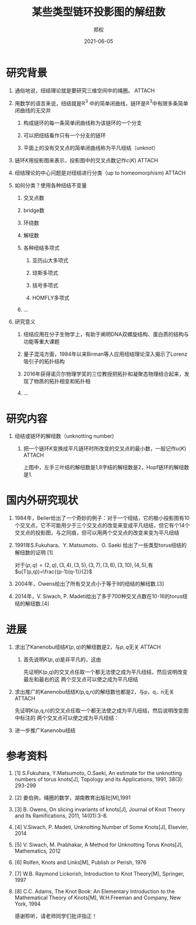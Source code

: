 #+title: 某些类型链环投影图的解纽数
#+author: 郑权
#+email: 16271029@bjtu.edu.cn
#+date: 2021-06-05
#+latex_compiler: xelatex
#+options: H:1
#+latex_class: beamer
#+columns: %45ITEM %10BEAMER_env(Env) %10BEAMER_act(Act) %4BEAMER_col(Col) %8BEAMER_opt(Opt)
#+beamer_theme: default
#+beamer_color_theme:
#+beamer_font_theme:
#+beamer_inner_theme:
#+beamer_outer_theme:
#+beamer_header:
#+latex_class_options: [bigger]
#+beamer_frame_level: 3
#+latex_header: \usepackage{ctex}

#+reveal_root: https://cdn.jsdelivr.net/npm/reveal.js
#+reveal_theme: sky
#+reveal_init_options: slideNumber:true
#+reveal_hlevel: 2
#+options: reveal_single_file:t
#+reveal_root: file:///home/vitalyr/sdk/lib/reveal.js
* 研究背景
** 通俗地说，纽结理论就是要研究三维空间中的绳圈。 :ATTACH:
:PROPERTIES:
:ID:       de157e3c-139b-4fb5-9c86-cd7b376ebc6c
:END:

#+attr_html: :width 50% :height 50%
#+attr_org: :width 50% :height 50%
[[attachment:_20210411_145749screenshot.png]]

#+reveal: split
**  用数学的语言来说，纽结就是\(\mathbb{R}^{3}\) 中的简单闭曲线，链环是\(\mathbb{R}^{3}\)中有限多条简单闭曲线的无交并
*** 构成链环的每一条简单闭曲线称为该链环的一个分支
*** 可以把纽结看作只有一个分支的链环
*** 平面上的没有交叉点的简单闭曲线称为平凡纽结（unknot）
#+reveal: split
** 链环\(K\)用投影图来表示，投影图中的交叉点数记作\(c(K)\)   :ATTACH:
:PROPERTIES:
:ID:       9e0ba749-6979-40c8-943d-f4d86b9b56aa
:END:
#+attr_org: :width 50% :height 50%
#+attr_html: :width 50% :height 50%

[[attachment:_20210411_211308screenshot.png]]


#+reveal: split
** 纽结理论的中心问题是对纽结进行分类（up to homeomorphism) :ATTACH:
:PROPERTIES:
:ID:       cf4784d6-58d1-470f-b28e-8cda4a59f4c6
:END:
#+attr_org: :width 50% :height 50%
#+attr_html: :width 50% :height 50%
[[attachment:_20210411_205917screenshot.png]]

#+reveal: split
** 如何分类？使用各种纽结不变量
*** 交叉点数
*** bridge数
*** 环绕数
*** 解纽数
*** 各种纽结多项式
**** 亚历山大多项式
**** 琼斯多项式
**** 括号多项式
**** HOMFLY多项式
*** ...
#+reveal: split
** 研究意义
*** 纽结应用在分子生物学上，有助于阐明DNA双螺旋结构、蛋白质的结构与功能等重大课题
*** 量子混沌方面，1984年以来Birman等人应用纽结理论深入揭示了Lorenz吸引子的拓扑结构
*** 2016年获得诺贝尔物理学奖的三位教授把拓扑和凝聚态物理结合起来，发现了物质的拓扑相变和拓扑相
*** ...
* 研究内容
** 纽结或链环的解纽数（unknotting number)
*** 把一个链环\(K\)变换成平凡链环时所改变的交叉点的最小数，一般记作\(u(K)\)      :ATTACH:
:PROPERTIES:
:ID:       72d84080-51b9-4c1c-824b-8a0910c6e6a6
:END:

#+reveal: split
[[attachment:_20210411_213150screenshot.png]]

上图中，左手三叶结的解纽数是1,8字结的解纽数是2，Hopf链环的解纽数是1.


* 国内外研究现状
** 1984年，Beiler给出了一个奇妙的例子：对于一个纽结，它的极小投影图有10个交叉点，它不可能用少于三个交叉点的改变来变成平凡纽结，但它有个14个交叉点的投影图，与之同痕，但可以用两个交叉点的改变来变为平凡纽结
** 1991年S.Fukuhara、Y. Matsumoto、O. Saeki 给出了一些类型torus纽结的解纽数的证明 [1]
对于\((p,q)=(2,q),(3,4),(3,5),(3,7),(3,8),(3,10),(4,5)\),有
\(u(T(p,q))=\frac{(p-1)(q-1)}{2}\)
#+reveal: split
** 2004年，Owens给出了所有交叉点小于等于9的纽结的解纽数.[3]
** 2014年，V. Siwach, P. Madeti给出了多于700种交叉点数在10-16的torus纽结的解纽数.[4]
* 进展
** 求出了Kanenobu纽结\(K(p, q)\)的解纽数是2，与\(p, q\)无关 :ATTACH:
:PROPERTIES:
:ID:       d61e5672-ac65-45fd-a753-d8d787bb16df
:END:
*** 首先说明\(K(p, q)\)是非平凡的，这由
先证明K(p,q)的交叉点任取一个都无法使之成为平凡纽结，然后说明改变最左和最右的这
两个交叉点可以使之成为平凡纽结
#+reveal: split

[[attachment:_20210412_080553screenshot.png]]


#+reveal: split
** 求出推广的Kanenobu纽结K(p,q,n)的解纽数也都是2，与p，q，n无关 :ATTACH:
:PROPERTIES:
:ID:       ccf8be78-efa6-49ff-ab4c-46f3934e4317
:END:
先证明K(p,q,n)的交叉点任取一个都无法使之成为平凡纽结，然后说明改变图中标注的
两个交叉点可以使之成为平凡纽结：
#+reveal: split

[[attachment:_20210412_080201screenshot.png]]
** 进一步推广Kanenobu纽结
#+reveal: split
* 参考资料
** [1] S.Fukuhara, Y.Matsumoto, O.Saeki, An estimate for the unknotting numbers of torus knots[J], Topology and its Applications, 1991, 38(3): 293-299
** [2] 姜伯驹，绳圈的数学，湖南教育出版社[M],1991
** [3] B. Owens, On slicing invariants of knots[J], Journal of Knot Theory and Its Ramifications, 2011, 14(01):3-8.
** [4] V.Siwach, P. Madeti, Unknotting Number of Some Knots[J], Elsevier, 2014
#+reveal: split
** [5] V. Siwach, M. Prabhakar, A Method for Unknotting Torus Knots[J], Mathematics, 2012
** [6] Rolfen, Knots and Links[M], Publish or Perish, 1976
** [7] W.B. Raymond Lickorish, Introduction to Knot Theory[M], Springer, 1997
** [8] C.C. Adams, The Knot Book: An Elementary Introduction to the Mathematical Theory of Knots[M], W.H.Freeman and Company, New York, 1994

#+reveal: split
感谢聆听，请老师同学们批评指正！
